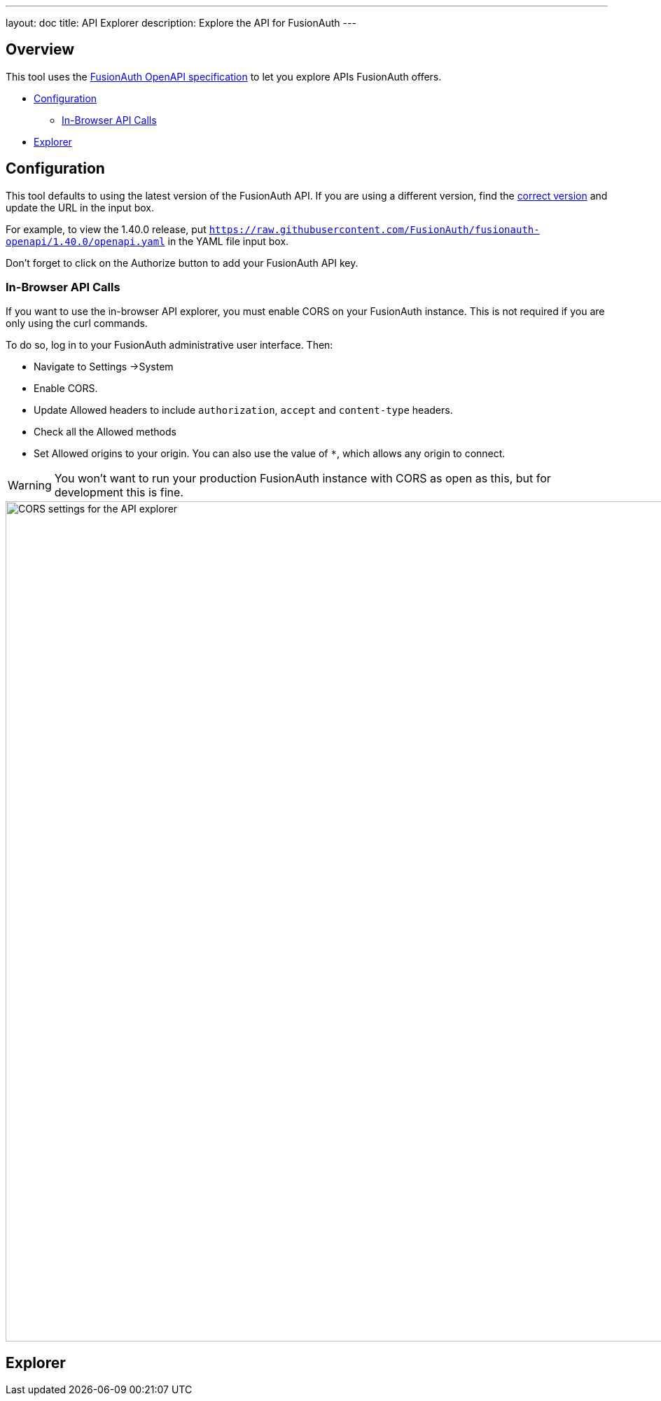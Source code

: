 ---
layout: doc
title: API Explorer
description: Explore the API for FusionAuth
---

++++
<link rel="stylesheet" type="text/css" href="./swagger-ui.css" />
<style>

/* overrides docs css that causes code text to be dark */
code.language-json  p {
color: #FFFFFF;
}
code.language-json  span {
color: #FFFFFF;
}
code.language-bash  p {
color: #FFFFFF;
}
code.language-bash  span {
color: #FFFFFF;
}

pre.microlight span.headerline {
color: #FFFFFF;
}

/* hides smartbear image */
.topbar-wrapper a.link {
display:none;
}
</style>
++++

== Overview

This tool uses the https://github.com/fusionauth/fusionauth-openapi[FusionAuth OpenAPI specification] to let you explore APIs FusionAuth offers.

* <<Configuration>>
** <<In-Browser API Calls>>
* <<Explorer>>

== Configuration

This tool defaults to using the latest version of the FusionAuth API. If you are using a different version, find the https://github.com/FusionAuth/fusionauth-openapi/tags[correct version] and update the URL in the input box.

For example, to view the 1.40.0 release, put `https://raw.githubusercontent.com/FusionAuth/fusionauth-openapi/1.40.0/openapi.yaml` in the YAML file input box.

Don't forget to click on the [field]#Authorize# button to add your FusionAuth API key.

=== In-Browser API Calls

If you want to use the in-browser API explorer, you must enable CORS on your FusionAuth instance. This is not required if you are only using the curl commands.

To do so, log in to your FusionAuth administrative user interface. Then: 

* Navigate to [breadcrumb]#Settings ->System#
* Enable [field]#CORS#.
* Update [field]#Allowed headers# to include `authorization`, `accept` and `content-type` headers.
* Check all the [field]#Allowed methods#
* Set [field]#Allowed origins# to your origin. You can also use the value of `*`, which allows any origin to connect.

[WARNING.warning]
====
You won't want to run your production FusionAuth instance with CORS as open as this, but for development this is fine.
====

image::apis/cors-settings-api-explorer.png[CORS settings for the API explorer,width=1200]

== Explorer

++++
<div id="swagger-ui"></div>
<script src="./swagger-ui-bundle.js" charset="UTF-8"> </script>
<script src="./swagger-ui-standalone-preset.js" charset="UTF-8"> </script>
<script src="./swagger-initializer.js" charset="UTF-8"> </script>
++++
